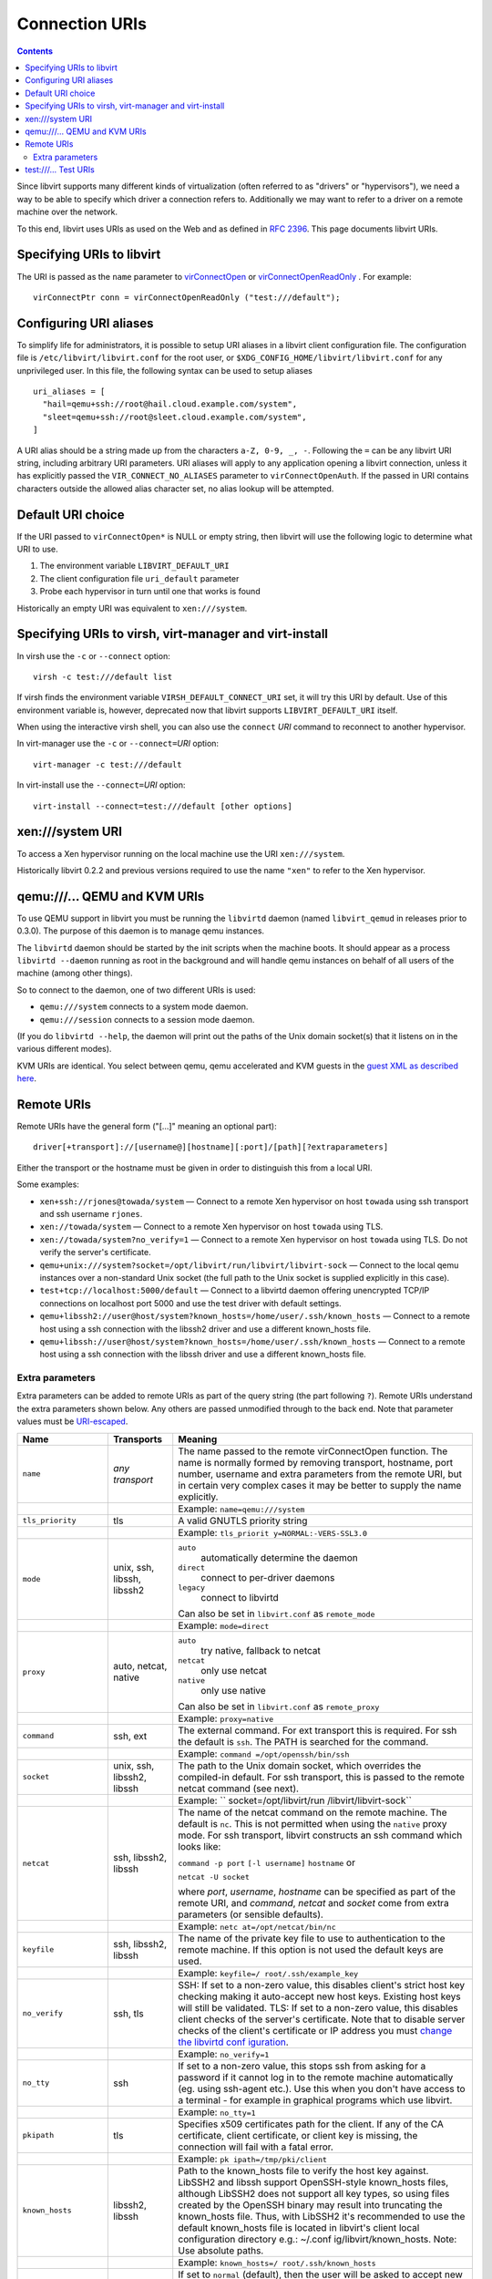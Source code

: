 ===============
Connection URIs
===============

.. contents::

Since libvirt supports many different kinds of virtualization (often referred to
as "drivers" or "hypervisors"), we need a way to be able to specify which driver
a connection refers to. Additionally we may want to refer to a driver on a
remote machine over the network.

To this end, libvirt uses URIs as used on the Web and as defined in `RFC
2396 <https://www.ietf.org/rfc/rfc2396.txt>`__. This page documents libvirt
URIs.

Specifying URIs to libvirt
--------------------------

The URI is passed as the ``name`` parameter to
`virConnectOpen <html/libvirt-libvirt-host.html#virConnectOpen>`__ or
`virConnectOpenReadOnly <html/libvirt-libvirt-host.html#virConnectOpenReadOnly>`__
. For example:

::

   virConnectPtr conn = virConnectOpenReadOnly ("test:///default");

Configuring URI aliases
-----------------------

To simplify life for administrators, it is possible to setup URI aliases in a
libvirt client configuration file. The configuration file is
``/etc/libvirt/libvirt.conf`` for the root user, or
``$XDG_CONFIG_HOME/libvirt/libvirt.conf`` for any unprivileged user. In this
file, the following syntax can be used to setup aliases

::

   uri_aliases = [
     "hail=qemu+ssh://root@hail.cloud.example.com/system",
     "sleet=qemu+ssh://root@sleet.cloud.example.com/system",
   ]

A URI alias should be a string made up from the characters ``a-Z, 0-9, _, -``.
Following the ``=`` can be any libvirt URI string, including arbitrary URI
parameters. URI aliases will apply to any application opening a libvirt
connection, unless it has explicitly passed the ``VIR_CONNECT_NO_ALIASES``
parameter to ``virConnectOpenAuth``. If the passed in URI contains characters
outside the allowed alias character set, no alias lookup will be attempted.

Default URI choice
------------------

If the URI passed to ``virConnectOpen*`` is NULL or empty string, then libvirt
will use the following logic to determine what URI to use.

#. The environment variable ``LIBVIRT_DEFAULT_URI``
#. The client configuration file ``uri_default`` parameter
#. Probe each hypervisor in turn until one that works is found

Historically an empty URI was equivalent to ``xen:///system``.

Specifying URIs to virsh, virt-manager and virt-install
-------------------------------------------------------

In virsh use the ``-c`` or ``--connect`` option:

::

   virsh -c test:///default list

If virsh finds the environment variable ``VIRSH_DEFAULT_CONNECT_URI`` set, it
will try this URI by default. Use of this environment variable is, however,
deprecated now that libvirt supports ``LIBVIRT_DEFAULT_URI`` itself.

When using the interactive virsh shell, you can also use the ``connect`` *URI*
command to reconnect to another hypervisor.

In virt-manager use the ``-c`` or ``--connect=``\ *URI* option:

::

   virt-manager -c test:///default

In virt-install use the ``--connect=``\ *URI* option:

::

   virt-install --connect=test:///default [other options]

xen:///system URI
-----------------

To access a Xen hypervisor running on the local machine use the URI
``xen:///system``.

Historically libvirt 0.2.2 and previous versions required to use the name
``"xen"`` to refer to the Xen hypervisor.

qemu:///... QEMU and KVM URIs
-----------------------------

To use QEMU support in libvirt you must be running the ``libvirtd`` daemon
(named ``libvirt_qemud`` in releases prior to 0.3.0). The purpose of this daemon
is to manage qemu instances.

The ``libvirtd`` daemon should be started by the init scripts when the machine
boots. It should appear as a process ``libvirtd --daemon`` running as root in
the background and will handle qemu instances on behalf of all users of the
machine (among other things).

So to connect to the daemon, one of two different URIs is used:

-  ``qemu:///system`` connects to a system mode daemon.
-  ``qemu:///session`` connects to a session mode daemon.

(If you do ``libvirtd --help``, the daemon will print out the paths of the Unix
domain socket(s) that it listens on in the various different modes).

KVM URIs are identical. You select between qemu, qemu accelerated and KVM guests
in the `guest XML as described here <format.html#KVM1>`__.

Remote URIs
-----------

Remote URIs have the general form ("[...]" meaning an optional part):

::

  driver[+transport]://[username@][hostname][:port]/[path][?extraparameters]

Either the transport or the hostname must be given in order to distinguish this
from a local URI.

Some examples:

-  ``xen+ssh://rjones@towada/system``
   — Connect to a remote Xen hypervisor on host ``towada`` using ssh transport
   and ssh username ``rjones``.
-  ``xen://towada/system``
   — Connect to a remote Xen hypervisor on host ``towada`` using TLS.
-  ``xen://towada/system?no_verify=1``
   — Connect to a remote Xen hypervisor on host ``towada`` using TLS. Do not
   verify the server's certificate.
-  ``qemu+unix:///system?socket=/opt/libvirt/run/libvirt/libvirt-sock``
   — Connect to the local qemu instances over a non-standard Unix socket (the
   full path to the Unix socket is supplied explicitly in this case).
-  ``test+tcp://localhost:5000/default``
   — Connect to a libvirtd daemon offering unencrypted TCP/IP connections on
   localhost port 5000 and use the test driver with default settings.
-  ``qemu+libssh2://user@host/system?known_hosts=/home/user/.ssh/known_hosts``
   — Connect to a remote host using a ssh connection with the libssh2 driver and
   use a different known_hosts file.
-  ``qemu+libssh://user@host/system?known_hosts=/home/user/.ssh/known_hosts``
   — Connect to a remote host using a ssh connection with the libssh driver and
   use a different known_hosts file.

Extra parameters
~~~~~~~~~~~~~~~~

Extra parameters can be added to remote URIs as part of the query string (the
part following ``?``). Remote URIs understand the extra parameters shown
below. Any others are passed unmodified through to the back end. Note that
parameter values must be
`URI-escaped <http://xmlsoft.org/html/libxml-uri.html#xmlURIEscapeStr>`__.

+-------------------------+-------------------------+-------------------------+
| Name                    | Transports              | Meaning                 |
+=========================+=========================+=========================+
| ``name``                | *any transport*         | The name passed to the  |
|                         |                         | remote virConnectOpen   |
|                         |                         | function. The name is   |
|                         |                         | normally formed by      |
|                         |                         | removing transport,     |
|                         |                         | hostname, port number,  |
|                         |                         | username and extra      |
|                         |                         | parameters from the     |
|                         |                         | remote URI, but in      |
|                         |                         | certain very complex    |
|                         |                         | cases it may be better  |
|                         |                         | to supply the name      |
|                         |                         | explicitly.             |
+-------------------------+-------------------------+-------------------------+
|                         |                         | Example:                |
|                         |                         | ``name=qemu:///system`` |
+-------------------------+-------------------------+-------------------------+
| ``tls_priority``        | tls                     | A valid GNUTLS priority |
|                         |                         | string                  |
+-------------------------+-------------------------+-------------------------+
|                         |                         | Example:                |
|                         |                         | ``tls_priorit           |
|                         |                         | y=NORMAL:-VERS-SSL3.0`` |
+-------------------------+-------------------------+-------------------------+
| ``mode``                | unix, ssh, libssh,      | ``auto``                |
|                         | libssh2                 |    automatically        |
|                         |                         |    determine the daemon |
|                         |                         | ``direct``              |
|                         |                         |    connect to           |
|                         |                         |    per-driver daemons   |
|                         |                         | ``legacy``              |
|                         |                         |    connect to libvirtd  |
|                         |                         |                         |
|                         |                         | Can also be set in      |
|                         |                         | ``libvirt.conf`` as     |
|                         |                         | ``remote_mode``         |
+-------------------------+-------------------------+-------------------------+
|                         |                         | Example:                |
|                         |                         | ``mode=direct``         |
+-------------------------+-------------------------+-------------------------+
| ``proxy``               | auto, netcat, native    | ``auto``                |
|                         |                         |    try native, fallback |
|                         |                         |    to netcat            |
|                         |                         | ``netcat``              |
|                         |                         |    only use netcat      |
|                         |                         | ``native``              |
|                         |                         |    only use native      |
|                         |                         |                         |
|                         |                         | Can also be set in      |
|                         |                         | ``libvirt.conf`` as     |
|                         |                         | ``remote_proxy``        |
+-------------------------+-------------------------+-------------------------+
|                         |                         | Example:                |
|                         |                         | ``proxy=native``        |
+-------------------------+-------------------------+-------------------------+
| ``command``             | ssh, ext                | The external command.   |
|                         |                         | For ext transport this  |
|                         |                         | is required. For ssh    |
|                         |                         | the default is ``ssh``. |
|                         |                         | The PATH is searched    |
|                         |                         | for the command.        |
+-------------------------+-------------------------+-------------------------+
|                         |                         | Example:                |
|                         |                         | ``command               |
|                         |                         | =/opt/openssh/bin/ssh`` |
+-------------------------+-------------------------+-------------------------+
| ``socket``              | unix, ssh, libssh2,     | The path to the Unix    |
|                         | libssh                  | domain socket, which    |
|                         |                         | overrides the           |
|                         |                         | compiled-in default.    |
|                         |                         | For ssh transport, this |
|                         |                         | is passed to the remote |
|                         |                         | netcat command (see     |
|                         |                         | next).                  |
+-------------------------+-------------------------+-------------------------+
|                         |                         | Example:                |
|                         |                         | ``                      |
|                         |                         | socket=/opt/libvirt/run |
|                         |                         | /libvirt/libvirt-sock`` |
+-------------------------+-------------------------+-------------------------+
| ``netcat``              | ssh, libssh2, libssh    | The name of the netcat  |
|                         |                         | command on the remote   |
|                         |                         | machine. The default is |
|                         |                         | ``nc``. This is not     |
|                         |                         | permitted when using    |
|                         |                         | the ``native`` proxy    |
|                         |                         | mode. For ssh           |
|                         |                         | transport, libvirt      |
|                         |                         | constructs an ssh       |
|                         |                         | command which looks     |
|                         |                         | like:                   |
|                         |                         |                         |
|                         |                         | ``command -p port``     |
|                         |                         | ``[-l username]``       |
|                         |                         | ``hostname`` or         |
|                         |                         |                         |
|                         |                         | ``netcat -U socket``    |
|                         |                         |                         |
|                         |                         | where *port*,           |
|                         |                         | *username*, *hostname*  |
|                         |                         | can be specified as     |
|                         |                         | part of the remote URI, |
|                         |                         | and *command*, *netcat* |
|                         |                         | and *socket* come from  |
|                         |                         | extra parameters (or    |
|                         |                         | sensible defaults).     |
+-------------------------+-------------------------+-------------------------+
|                         |                         | Example:                |
|                         |                         | ``netc                  |
|                         |                         | at=/opt/netcat/bin/nc`` |
+-------------------------+-------------------------+-------------------------+
| ``keyfile``             | ssh, libssh2, libssh    | The name of the private |
|                         |                         | key file to use to      |
|                         |                         | authentication to the   |
|                         |                         | remote machine. If this |
|                         |                         | option is not used the  |
|                         |                         | default keys are used.  |
+-------------------------+-------------------------+-------------------------+
|                         |                         | Example:                |
|                         |                         | ``keyfile=/             |
|                         |                         | root/.ssh/example_key`` |
+-------------------------+-------------------------+-------------------------+
| ``no_verify``           | ssh, tls                | SSH: If set to a        |
|                         |                         | non-zero value, this    |
|                         |                         | disables client's       |
|                         |                         | strict host key         |
|                         |                         | checking making it      |
|                         |                         | auto-accept new host    |
|                         |                         | keys. Existing host     |
|                         |                         | keys will still be      |
|                         |                         | validated.              |
|                         |                         | TLS: If set to a        |
|                         |                         | non-zero value, this    |
|                         |                         | disables client checks  |
|                         |                         | of the server's         |
|                         |                         | certificate. Note that  |
|                         |                         | to disable server       |
|                         |                         | checks of the client's  |
|                         |                         | certificate or IP       |
|                         |                         | address you must        |
|                         |                         | `change the libvirtd    |
|                         |                         | conf                    |
|                         |                         | iguration <#Remote_libv |
|                         |                         | irtd_configuration>`__. |
+-------------------------+-------------------------+-------------------------+
|                         |                         | Example:                |
|                         |                         | ``no_verify=1``         |
+-------------------------+-------------------------+-------------------------+
| ``no_tty``              | ssh                     | If set to a non-zero    |
|                         |                         | value, this stops ssh   |
|                         |                         | from asking for a       |
|                         |                         | password if it cannot   |
|                         |                         | log in to the remote    |
|                         |                         | machine automatically   |
|                         |                         | (eg. using ssh-agent    |
|                         |                         | etc.). Use this when    |
|                         |                         | you don't have access   |
|                         |                         | to a terminal - for     |
|                         |                         | example in graphical    |
|                         |                         | programs which use      |
|                         |                         | libvirt.                |
+-------------------------+-------------------------+-------------------------+
|                         |                         | Example: ``no_tty=1``   |
+-------------------------+-------------------------+-------------------------+
| ``pkipath``             | tls                     | Specifies x509          |
|                         |                         | certificates path for   |
|                         |                         | the client. If any of   |
|                         |                         | the CA certificate,     |
|                         |                         | client certificate, or  |
|                         |                         | client key is missing,  |
|                         |                         | the connection will     |
|                         |                         | fail with a fatal       |
|                         |                         | error.                  |
+-------------------------+-------------------------+-------------------------+
|                         |                         | Example:                |
|                         |                         | ``pk                    |
|                         |                         | ipath=/tmp/pki/client`` |
+-------------------------+-------------------------+-------------------------+
| ``known_hosts``         | libssh2, libssh         | Path to the known_hosts |
|                         |                         | file to verify the host |
|                         |                         | key against. LibSSH2    |
|                         |                         | and libssh support      |
|                         |                         | OpenSSH-style           |
|                         |                         | known_hosts files,      |
|                         |                         | although LibSSH2 does   |
|                         |                         | not support all key     |
|                         |                         | types, so using files   |
|                         |                         | created by the OpenSSH  |
|                         |                         | binary may result into  |
|                         |                         | truncating the          |
|                         |                         | known_hosts file. Thus, |
|                         |                         | with LibSSH2 it's       |
|                         |                         | recommended to use the  |
|                         |                         | default known_hosts     |
|                         |                         | file is located in      |
|                         |                         | libvirt's client local  |
|                         |                         | configuration directory |
|                         |                         | e.g.:                   |
|                         |                         | ~/.conf                 |
|                         |                         | ig/libvirt/known_hosts. |
|                         |                         | Note: Use absolute      |
|                         |                         | paths.                  |
+-------------------------+-------------------------+-------------------------+
|                         |                         | Example:                |
|                         |                         | ``known_hosts=/         |
|                         |                         | root/.ssh/known_hosts`` |
+-------------------------+-------------------------+-------------------------+
| ``known_hosts_verify``  | libssh2, libssh         | If set to ``normal``    |
|                         |                         | (default), then the     |
|                         |                         | user will be asked to   |
|                         |                         | accept new host keys.   |
|                         |                         | If set to ``auto``, new |
|                         |                         | host keys will be       |
|                         |                         | auto-accepted, but      |
|                         |                         | existing host keys will |
|                         |                         | still be validated. If  |
|                         |                         | set to ``ignore``, this |
|                         |                         | disables client's       |
|                         |                         | strict host key         |
|                         |                         | checking.               |
+-------------------------+-------------------------+-------------------------+
|                         |                         | Example:                |
|                         |                         | ``know                  |
|                         |                         | n_hosts_verify=ignore`` |
+-------------------------+-------------------------+-------------------------+
| ``sshauth``             | libssh2, libssh         | A comma separated list  |
|                         |                         | of authentication       |
|                         |                         | methods to use. Default |
|                         |                         | (is                     |
|                         |                         | "agent,privkey,password |
|                         |                         | ,keyboard-interactive". |
|                         |                         | The order of the        |
|                         |                         | methods is preserved.   |
|                         |                         | Some methods may        |
|                         |                         | require additional      |
|                         |                         | parameters.             |
+-------------------------+-------------------------+-------------------------+
|                         |                         | Example:                |
|                         |                         | ``                      |
|                         |                         | sshauth=privkey,agent`` |
+-------------------------+-------------------------+-------------------------+

test:///... Test URIs
---------------------

The test driver is a dummy hypervisor for test purposes. The URIs supported are:

-  ``test:///default`` connects to a default set of host definitions built into
   the driver.
-  ``test:///path/to/host/definitions`` connects to a set of host definitions
   held in the named file.
